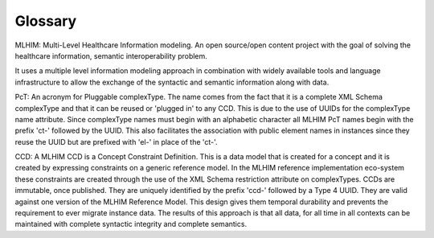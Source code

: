 ========
Glossary
========

MLHIM:
Multi-Level Healthcare Information modeling.  An open source/open content project with the goal of solving the healthcare information, semantic interoperability problem. 

It uses a multiple level information modeling approach in combination with widely available tools and language infrastructure to allow the exchange of the syntactic and semantic information along with data. 

PcT:
An acronym for Pluggable complexType. The name comes from the fact that it is a complete XML Schema complexType and that it can be reused or 'plugged in' to any CCD. This is due to the use of UUIDs for the complexType name attribute. Since complexType names must begin with an alphabetic character all MLHIM PcT names begin with the prefix 'ct-' followed by the UUID. This also facilitates the association with public element names in instances since they reuse the UUID but are prefixed with 'el-' in place of the 'ct-'.

CCD: 
A MLHIM CCD is a Concept Constraint Definition. This is a data model that is created for a concept and it is created by expressing constraints on a generic reference model. In the MLHIM reference implementation eco-system these constraints are created through the use of the XML Schema restriction attribute on complexTypes. CCDs are immutable, once published. They are uniquely identified by the prefix 'ccd-' followed by a Type 4 UUID. They are valid against one version of the MLHIM Reference Model. This design gives them temporal durability and prevents the requirement to ever migrate instance data. The results of this approach is that all data, for all time in all contexts can be maintained with complete syntactic integrity and complete semantics.
